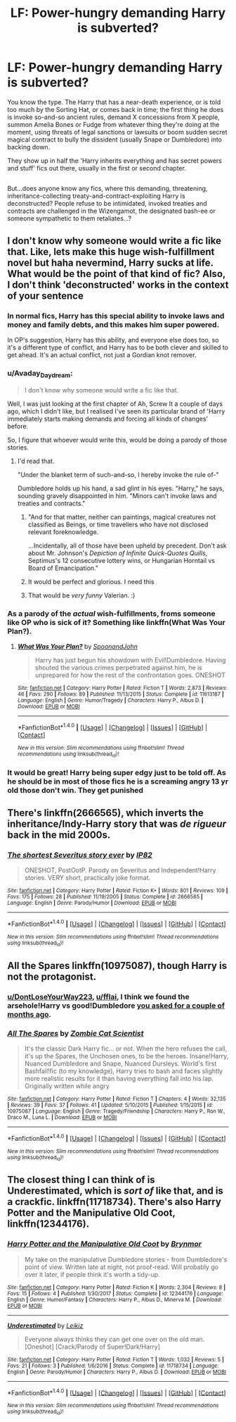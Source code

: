 #+TITLE: LF: Power-hungry demanding Harry is subverted?

* LF: Power-hungry demanding Harry is subverted?
:PROPERTIES:
:Author: Avaday_Daydream
:Score: 29
:DateUnix: 1516669796.0
:DateShort: 2018-Jan-23
:FlairText: Request
:END:
You know the type. The Harry that has a near-death experience, or is told too much by the Sorting Hat, or comes back in time; the first thing he does is invoke so-and-so ancient rules, demand X concessions from X people, summon Amelia Bones or Fudge from whatever thing they're doing at the moment, using threats of legal sanctions or lawsuits or boom sudden secret magical contract to bully the dissident (usually Snape or Dumbledore) into backing down.

They show up in half the 'Harry inherits everything and has secret powers and stuff' fics out there, usually in the first or second chapter.

** 
   :PROPERTIES:
   :CUSTOM_ID: section
   :END:
But...does anyone know any fics, where this demanding, threatening, inheritance-collecting treaty-and-contract-exploiting Harry is deconstructed? People refuse to be intimidated, invoked treaties and contracts are challenged in the Wizengamot, the designated bash-ee or someone sympathetic to them retaliates...?


** I don't know why someone would write a fic like that. Like, lets make this huge wish-fulfillment novel but haha nevermind, Harry sucks at life. What would be the point of that kind of fic? Also, I don't think 'deconstructed' works in the context of your sentence
:PROPERTIES:
:Author: username_matt
:Score: 21
:DateUnix: 1516678402.0
:DateShort: 2018-Jan-23
:END:

*** In normal fics, Harry has this special ability to invoke laws and money and family debts, and this makes him super powered.

In OP's suggestion, Harry has this ability, and everyone else does too, so it's a different type of conflict, and Harry has to be both clever and skilled to get ahead. It's an actual conflict, not just a Gordian knot remover.
:PROPERTIES:
:Score: 20
:DateUnix: 1516685101.0
:DateShort: 2018-Jan-23
:END:


*** u/Avaday_Daydream:
#+begin_quote
  I don't know why someone would write a fic like that.
#+end_quote

Well, I was just looking at the first chapter of Ah, Screw It a couple of days ago, which I didn't like, but I realised I've seen its particular brand of 'Harry immediately starts making demands and forcing all kinds of changes' before.

So, I figure that whoever would write this, would be doing a parody of those stories.
:PROPERTIES:
:Author: Avaday_Daydream
:Score: 7
:DateUnix: 1516681773.0
:DateShort: 2018-Jan-23
:END:

**** I'd read that.

"Under the blanket term of such-and-so, I hereby invoke the rule of-"

Dumbledore holds up his hand, a sad glint in his eyes. "Harry," he says, sounding gravely disappointed in him. "Minors can't invoke laws and treaties and contracts."
:PROPERTIES:
:Author: ValerianCandy
:Score: 20
:DateUnix: 1516691170.0
:DateShort: 2018-Jan-23
:END:

***** "And for that matter, neither can paintings, magical creatures not classified as Beings, or time travellers who have not disclosed relevant foreknowledge.

...Incidentally, all of those have been upheld by precedent. Don't ask about Mr. Johnson's /Depiction of Infinite Quick-Quotes Quills/, Septimus's 12 consecutive lottery wins, or Hungarian Horntail vs Board of Emancipation."
:PROPERTIES:
:Author: Avaday_Daydream
:Score: 11
:DateUnix: 1516700144.0
:DateShort: 2018-Jan-23
:END:


***** It would be perfect and glorious. I need this
:PROPERTIES:
:Author: Dutch-Destiny
:Score: 3
:DateUnix: 1516722434.0
:DateShort: 2018-Jan-23
:END:


***** That would be /very funny/ Valerian. :)
:PROPERTIES:
:Score: -1
:DateUnix: 1516692765.0
:DateShort: 2018-Jan-23
:END:


*** As a parody of the /actual/ wish-fulfillments, froms someone like OP who is sick of it? Something like linkffn(What Was Your Plan?).
:PROPERTIES:
:Author: Achille-Talon
:Score: 7
:DateUnix: 1516711328.0
:DateShort: 2018-Jan-23
:END:

**** [[http://www.fanfiction.net/s/11613187/1/][*/What Was Your Plan?/*]] by [[https://www.fanfiction.net/u/7288663/SpoonandJohn][/SpoonandJohn/]]

#+begin_quote
  Harry has just begun his showdown with Evil!Dumbledore. Having shouted the various crimes perpetrated against him, he is unprepared for how the rest of the confrontation goes. ONESHOT
#+end_quote

^{/Site/: [[http://www.fanfiction.net/][fanfiction.net]] *|* /Category/: Harry Potter *|* /Rated/: Fiction T *|* /Words/: 2,873 *|* /Reviews/: 46 *|* /Favs/: 290 *|* /Follows/: 89 *|* /Published/: 11/13/2015 *|* /Status/: Complete *|* /id/: 11613187 *|* /Language/: English *|* /Genre/: Humor/Tragedy *|* /Characters/: Harry P., Albus D. *|* /Download/: [[http://www.ff2ebook.com/old/ffn-bot/index.php?id=11613187&source=ff&filetype=epub][EPUB]] or [[http://www.ff2ebook.com/old/ffn-bot/index.php?id=11613187&source=ff&filetype=mobi][MOBI]]}

--------------

*FanfictionBot*^{1.4.0} *|* [[[https://github.com/tusing/reddit-ffn-bot/wiki/Usage][Usage]]] | [[[https://github.com/tusing/reddit-ffn-bot/wiki/Changelog][Changelog]]] | [[[https://github.com/tusing/reddit-ffn-bot/issues/][Issues]]] | [[[https://github.com/tusing/reddit-ffn-bot/][GitHub]]] | [[[https://www.reddit.com/message/compose?to=tusing][Contact]]]

^{/New in this version: Slim recommendations using/ ffnbot!slim! /Thread recommendations using/ linksub(thread_id)!}
:PROPERTIES:
:Author: FanfictionBot
:Score: 3
:DateUnix: 1516711347.0
:DateShort: 2018-Jan-23
:END:


*** It would be great! Harry being super edgy just to be told off. As he should be in most of those fics he is a screaming angry 13 yr old those don't win. They get punished
:PROPERTIES:
:Author: Dutch-Destiny
:Score: 1
:DateUnix: 1516722335.0
:DateShort: 2018-Jan-23
:END:


** There's linkffn(2666565), which inverts the inheritance/Indy-Harry story that was /de rigueur/ back in the mid 2000s.
:PROPERTIES:
:Author: __Pers
:Score: 5
:DateUnix: 1516716044.0
:DateShort: 2018-Jan-23
:END:

*** [[http://www.fanfiction.net/s/2666565/1/][*/The shortest Severitus story ever/*]] by [[https://www.fanfiction.net/u/888655/IP82][/IP82/]]

#+begin_quote
  ONESHOT, PostOotP. Parody on Severitus and Independent!Harry stories. VERY short, practically joke format.
#+end_quote

^{/Site/: [[http://www.fanfiction.net/][fanfiction.net]] *|* /Category/: Harry Potter *|* /Rated/: Fiction K+ *|* /Words/: 801 *|* /Reviews/: 109 *|* /Favs/: 175 *|* /Follows/: 28 *|* /Published/: 11/19/2005 *|* /Status/: Complete *|* /id/: 2666565 *|* /Language/: English *|* /Genre/: Parody/Humor *|* /Download/: [[http://www.ff2ebook.com/old/ffn-bot/index.php?id=2666565&source=ff&filetype=epub][EPUB]] or [[http://www.ff2ebook.com/old/ffn-bot/index.php?id=2666565&source=ff&filetype=mobi][MOBI]]}

--------------

*FanfictionBot*^{1.4.0} *|* [[[https://github.com/tusing/reddit-ffn-bot/wiki/Usage][Usage]]] | [[[https://github.com/tusing/reddit-ffn-bot/wiki/Changelog][Changelog]]] | [[[https://github.com/tusing/reddit-ffn-bot/issues/][Issues]]] | [[[https://github.com/tusing/reddit-ffn-bot/][GitHub]]] | [[[https://www.reddit.com/message/compose?to=tusing][Contact]]]

^{/New in this version: Slim recommendations using/ ffnbot!slim! /Thread recommendations using/ linksub(thread_id)!}
:PROPERTIES:
:Author: FanfictionBot
:Score: 2
:DateUnix: 1516716052.0
:DateShort: 2018-Jan-23
:END:


** All the Spares linkffn(10975087), though Harry is not the protagonist.
:PROPERTIES:
:Author: hypervoles
:Score: 3
:DateUnix: 1516707255.0
:DateShort: 2018-Jan-23
:END:

*** [[/u/DontLoseYourWay223][u/DontLoseYourWay223]], [[/u/fflai][u/fflai]], I think we found the arsehole!Harry vs good!Dumbledore [[https://www.reddit.com/r/HPfanfiction/comments/78zxzh/fics_where_harry_replaces_an_evilasshole_version/doy7bzg/?context=3][you asked for a couple of months ago]].
:PROPERTIES:
:Author: Avaday_Daydream
:Score: 3
:DateUnix: 1516786218.0
:DateShort: 2018-Jan-24
:END:


*** [[http://www.fanfiction.net/s/10975087/1/][*/All The Spares/*]] by [[https://www.fanfiction.net/u/2324835/Zombie-Cat-Scientist][/Zombie Cat Scientist/]]

#+begin_quote
  It's the classic Dark Harry fic... or not. When the hero refuses the call, it's up the Spares, the Unchosen ones, to be the heroes. Insane!Harry, Nuanced Dumbledore and Snape, Nuanced Dursleys. World's first Bashfail!fic (to my knowledge), Harry tries to bash and faces slightly more realistic results for it than having everything fall into his lap. Originally written while angry
#+end_quote

^{/Site/: [[http://www.fanfiction.net/][fanfiction.net]] *|* /Category/: Harry Potter *|* /Rated/: Fiction T *|* /Chapters/: 4 *|* /Words/: 32,135 *|* /Reviews/: 39 *|* /Favs/: 37 *|* /Follows/: 41 *|* /Updated/: 5/10/2015 *|* /Published/: 1/15/2015 *|* /id/: 10975087 *|* /Language/: English *|* /Genre/: Tragedy/Friendship *|* /Characters/: Harry P., Ron W., Draco M., Luna L. *|* /Download/: [[http://www.ff2ebook.com/old/ffn-bot/index.php?id=10975087&source=ff&filetype=epub][EPUB]] or [[http://www.ff2ebook.com/old/ffn-bot/index.php?id=10975087&source=ff&filetype=mobi][MOBI]]}

--------------

*FanfictionBot*^{1.4.0} *|* [[[https://github.com/tusing/reddit-ffn-bot/wiki/Usage][Usage]]] | [[[https://github.com/tusing/reddit-ffn-bot/wiki/Changelog][Changelog]]] | [[[https://github.com/tusing/reddit-ffn-bot/issues/][Issues]]] | [[[https://github.com/tusing/reddit-ffn-bot/][GitHub]]] | [[[https://www.reddit.com/message/compose?to=tusing][Contact]]]

^{/New in this version: Slim recommendations using/ ffnbot!slim! /Thread recommendations using/ linksub(thread_id)!}
:PROPERTIES:
:Author: FanfictionBot
:Score: 2
:DateUnix: 1516714660.0
:DateShort: 2018-Jan-23
:END:


** The closest thing I can think of is Underestimated, which is /sort of/ like that, and is a crackfic. linkffn(11718734). There's also Harry Potter and the Manipulative Old Coot, linkffn(12344176).
:PROPERTIES:
:Author: vaiire
:Score: 2
:DateUnix: 1516698696.0
:DateShort: 2018-Jan-23
:END:

*** [[http://www.fanfiction.net/s/12344176/1/][*/Harry Potter and the Manipulative Old Coot/*]] by [[https://www.fanfiction.net/u/7767518/Brynmor][/Brynmor/]]

#+begin_quote
  My take on the manipulative Dumbledore stories - from Dumbledore's point of view. Written late at night, not proof-read. Will probably go over it later, if people think it's worth a tidy-up.
#+end_quote

^{/Site/: [[http://www.fanfiction.net/][fanfiction.net]] *|* /Category/: Harry Potter *|* /Rated/: Fiction K *|* /Words/: 2,304 *|* /Reviews/: 8 *|* /Favs/: 15 *|* /Follows/: 4 *|* /Published/: 1/30/2017 *|* /Status/: Complete *|* /id/: 12344176 *|* /Language/: English *|* /Genre/: Humor/Fantasy *|* /Characters/: Harry P., Albus D., Minerva M. *|* /Download/: [[http://www.ff2ebook.com/old/ffn-bot/index.php?id=12344176&source=ff&filetype=epub][EPUB]] or [[http://www.ff2ebook.com/old/ffn-bot/index.php?id=12344176&source=ff&filetype=mobi][MOBI]]}

--------------

[[http://www.fanfiction.net/s/11718734/1/][*/Underestimated/*]] by [[https://www.fanfiction.net/u/6233094/Leikiz][/Leikiz/]]

#+begin_quote
  Everyone always thinks they can get one over on the old man. [Oneshot] [Crack/Parody of Super!Dark!Harry]
#+end_quote

^{/Site/: [[http://www.fanfiction.net/][fanfiction.net]] *|* /Category/: Harry Potter *|* /Rated/: Fiction T *|* /Words/: 1,032 *|* /Reviews/: 5 *|* /Favs/: 21 *|* /Follows/: 3 *|* /Published/: 1/6/2016 *|* /Status/: Complete *|* /id/: 11718734 *|* /Language/: English *|* /Genre/: Parody/Humor *|* /Characters/: Harry P., Albus D. *|* /Download/: [[http://www.ff2ebook.com/old/ffn-bot/index.php?id=11718734&source=ff&filetype=epub][EPUB]] or [[http://www.ff2ebook.com/old/ffn-bot/index.php?id=11718734&source=ff&filetype=mobi][MOBI]]}

--------------

*FanfictionBot*^{1.4.0} *|* [[[https://github.com/tusing/reddit-ffn-bot/wiki/Usage][Usage]]] | [[[https://github.com/tusing/reddit-ffn-bot/wiki/Changelog][Changelog]]] | [[[https://github.com/tusing/reddit-ffn-bot/issues/][Issues]]] | [[[https://github.com/tusing/reddit-ffn-bot/][GitHub]]] | [[[https://www.reddit.com/message/compose?to=tusing][Contact]]]

^{/New in this version: Slim recommendations using/ ffnbot!slim! /Thread recommendations using/ linksub(thread_id)!}
:PROPERTIES:
:Author: FanfictionBot
:Score: 1
:DateUnix: 1516698703.0
:DateShort: 2018-Jan-23
:END:
